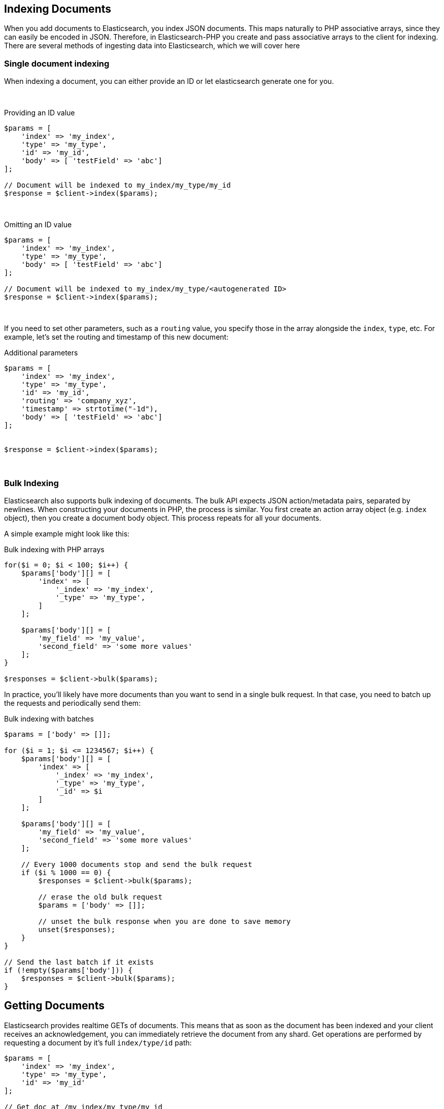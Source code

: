[[indexing_documents]]
== Indexing Documents

When you add documents to Elasticsearch, you index JSON documents.  This maps naturally to PHP associative arrays, since
they can easily be encoded in JSON.  Therefore, in Elasticsearch-PHP you create and pass associative arrays to the client
for indexing.  There are several methods of ingesting data into Elasticsearch, which we will cover here

=== Single document indexing

When indexing a document, you can either provide an ID or let elasticsearch generate one for you.

{zwsp} +

.Providing an ID value
[source,php]
----
$params = [
    'index' => 'my_index',
    'type' => 'my_type',
    'id' => 'my_id',
    'body' => [ 'testField' => 'abc']
];

// Document will be indexed to my_index/my_type/my_id
$response = $client->index($params);
----
{zwsp} +

.Omitting an ID value
[source,php]
----
$params = [
    'index' => 'my_index',
    'type' => 'my_type',
    'body' => [ 'testField' => 'abc']
];

// Document will be indexed to my_index/my_type/<autogenerated ID>
$response = $client->index($params);
----
{zwsp} +

If you need to set other parameters, such as a `routing` value, you specify those in the array alongside the `index`,
`type`, etc.  For example, let's set the routing and timestamp of this new document:

.Additional parameters
[source,php]
----
$params = [
    'index' => 'my_index',
    'type' => 'my_type',
    'id' => 'my_id',
    'routing' => 'company_xyz',
    'timestamp' => strtotime("-1d"),
    'body' => [ 'testField' => 'abc']
];


$response = $client->index($params);
----
{zwsp} +

=== Bulk Indexing

Elasticsearch also supports bulk indexing of documents.  The bulk API expects JSON action/metadata pairs, separated by
newlines.  When constructing your documents in PHP, the process is similar.  You first create an action array object
(e.g. `index` object), then you create a document body object.  This process repeats for all your documents.

A simple example might look like this:

.Bulk indexing with PHP arrays
[source,php]
----
for($i = 0; $i < 100; $i++) {
    $params['body'][] = [
        'index' => [
            '_index' => 'my_index',
            '_type' => 'my_type',
	]
    ];

    $params['body'][] = [
        'my_field' => 'my_value',
        'second_field' => 'some more values'
    ];
}

$responses = $client->bulk($params);
----

In practice, you'll likely have more documents than you want to send in a single bulk request.  In that case, you need
to batch up the requests and periodically send them:


.Bulk indexing with batches
[source,php]
----
$params = ['body' => []];

for ($i = 1; $i <= 1234567; $i++) {
    $params['body'][] = [
        'index' => [
            '_index' => 'my_index',
            '_type' => 'my_type',
            '_id' => $i
        ]
    ];

    $params['body'][] = [
        'my_field' => 'my_value',
        'second_field' => 'some more values'
    ];

    // Every 1000 documents stop and send the bulk request
    if ($i % 1000 == 0) {
        $responses = $client->bulk($params);

        // erase the old bulk request
        $params = ['body' => []];

        // unset the bulk response when you are done to save memory
        unset($responses);
    }
}

// Send the last batch if it exists
if (!empty($params['body'])) {
    $responses = $client->bulk($params);
}
----

[[getting_documents]]
== Getting Documents

Elasticsearch provides realtime GETs of documents.  This means that as soon as the document has been indexed and your
client receives an acknowledgement, you can immediately retrieve the document from any shard.  Get operations are
performed by requesting a document by it's full `index/type/id` path:

[source,php]
----
$params = [
    'index' => 'my_index',
    'type' => 'my_type',
    'id' => 'my_id'
];

// Get doc at /my_index/my_type/my_id
$response = $client->get($params);
----
{zwsp} +

[[updating_documents]]
== Updating Documents

Updating a document allows you to either completely replace the contents of the existing document, or perform a partial
update to just some fields (either changing an existing field, or adding new fields).

=== Partial document update

If you want to partially update a document (e.g. change an existing field, or add a new one) you can do so by specifying
the `doc` in the `body` parameter.  This will merge the fields in `doc` with the existing document


[source,php]
----
$params = [
    'index' => 'my_index',
    'type' => 'my_type',
    'id' => 'my_id',
    'body' => [
        'doc' => [
            'new_field' => 'abc'
        ]
    ]
];

// Update doc at /my_index/my_type/my_id
$response = $client->update($params);
----
{zwsp} +

=== Scripted document update

Sometimes you need to perform a scripted update, such as incrementing a counter or appending a new value to an array.
To perform a scripted update, you need to provide a script and (usually) a set of parameters:

[source,php]
----
$params = [
    'index' => 'my_index',
    'type' => 'my_type',
    'id' => 'my_id',
    'body' => [
        'script' => 'ctx._source.counter += count',
        'params' => [
            'count' => 4
        ]
    ]
];

$response = $client->update($params);
----
{zwsp} +

=== Upserts

Upserts are "Update or Insert" operations.  This means an upsert will attempt to run your update script, but if the document
does not exist (or the field you are trying to update doesn't exist), default values will be inserted instead.

[source,php]
----
$params = [
    'index' => 'my_index',
    'type' => 'my_type',
    'id' => 'my_id',
    'body' => [
        'script' => [
            'source' => 'ctx._source.counter += params.count',
            'params' => [
                'count' => 4
            ],
        ],
        'upsert' => [
            'counter' => 1
        ],
    ]
];

$response = $client->update($params);
----
{zwsp} +

[[deleting_documents]]
== Deleting documents

Finally, you can delete documents by specifying their full `/index/type/id` path:

[source,php]
----
$params = [
    'index' => 'my_index',
    'type' => 'my_type',
    'id' => 'my_id'
];

// Delete doc at /my_index/my_type/my_id
$response = $client->delete($params);
----
{zwsp} +
